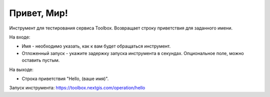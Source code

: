 Привет, Мир! 
=============

Инструмент для тестирования сервиса Toolbox. Возвращает строку приветствия для заданного имени.

На входе:

* Имя - необходимо указать, как к вам будет обращаться инструмент.
* Отложенный запуск - укажите задержку запуска инструмента в секундах. Опциональное поле, можно оставить пустым.

На выходе:

* Строка приветствия "Hello, (ваше имя)".

Запуск инструмента: https://toolbox.nextgis.com/operation/hello
